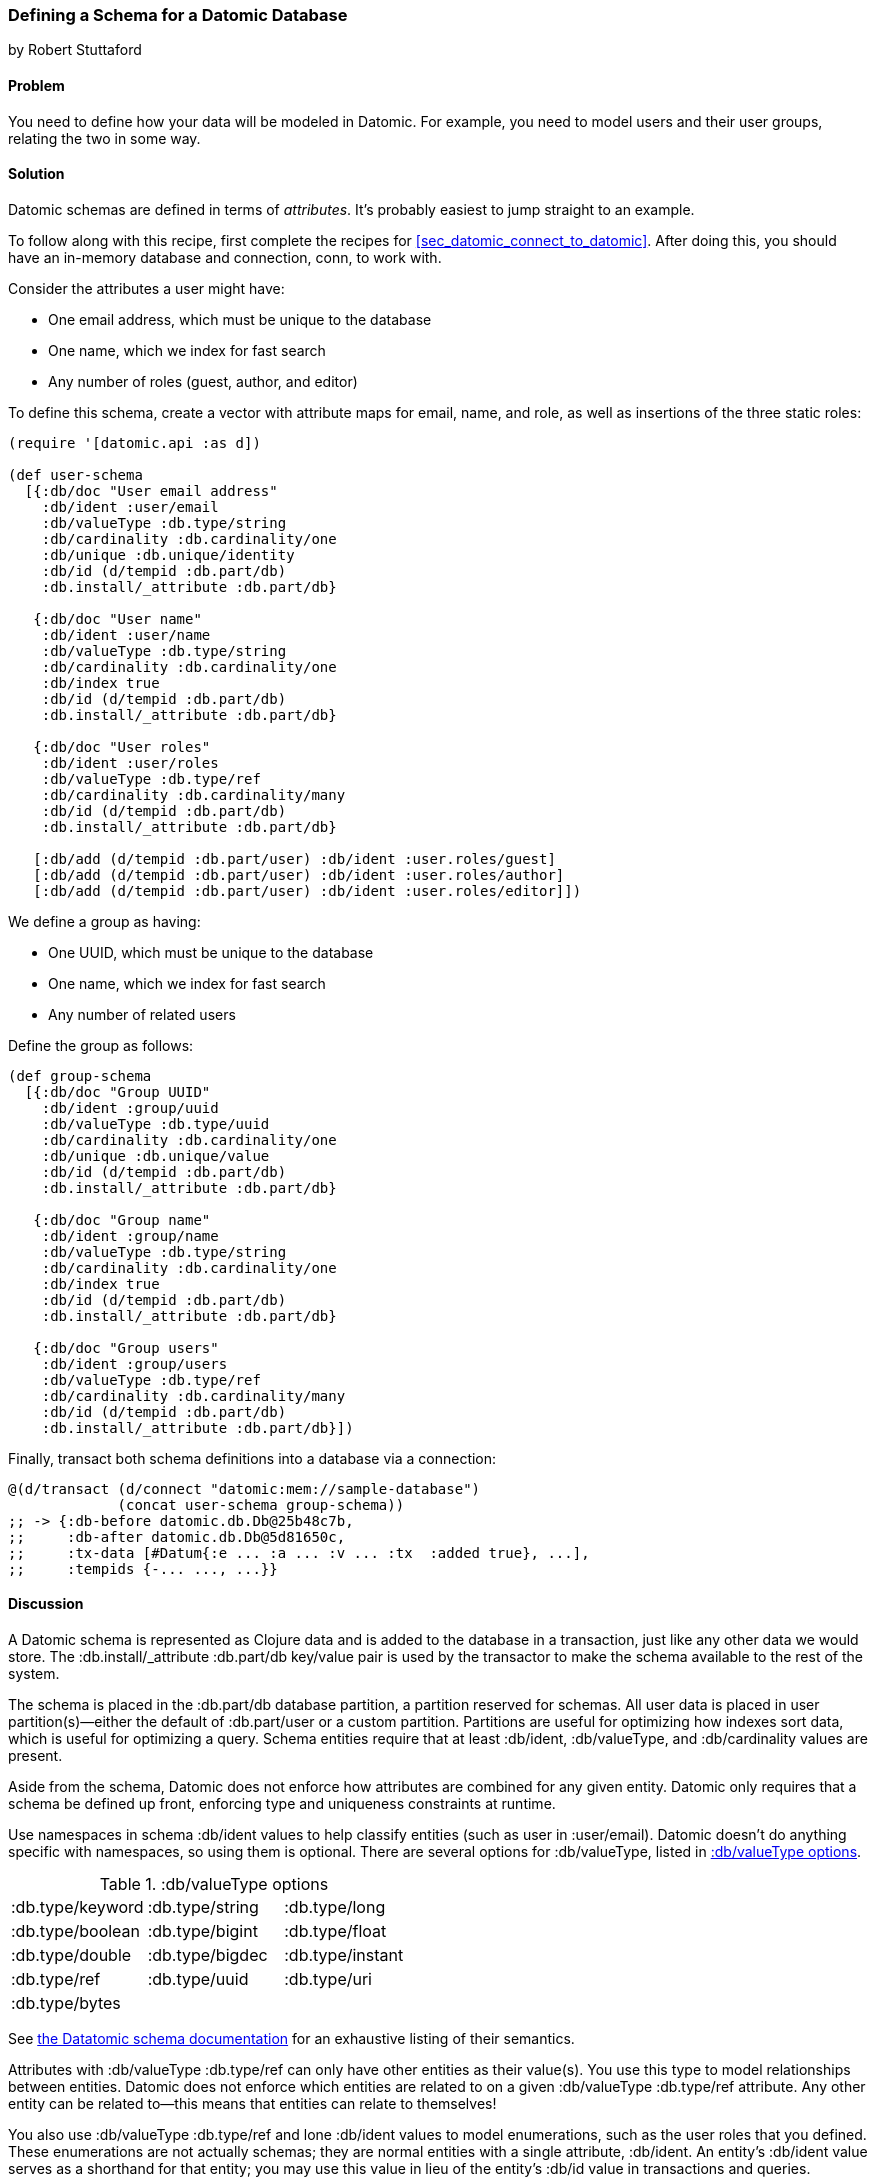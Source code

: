 [[sec_datomic_schema]]
=== Defining a Schema for a Datomic Database
[role="byline"]
by Robert Stuttaford

==== Problem

You need to define how your data will be modeled in Datomic. For
example, you need to model users and their user groups, relating
the two in some way.(((Datomic database, schema definition)))(((schema definition)))

[[sec_datomic_schema_solution]]
==== Solution


Datomic schemas are defined in terms of _attributes_. It's probably
easiest to jump straight to an example.(((attributes)))

To follow along with this recipe, first complete the recipes for <<sec_datomic_connect_to_datomic>>. After doing this, you
should have an in-memory database and connection, +conn+, to work with.

Consider the attributes a user might have:

* One email address, which must be unique to the database
* One name, which we index for fast search
* Any number of roles (guest, author, and editor)

To define this schema, create a vector with attribute maps for email,
name, and role, as well as insertions of the three static roles:

// TODO: Add UML schema diagrams for user and group.

[source,clojure]
----
(require '[datomic.api :as d])

(def user-schema
  [{:db/doc "User email address"
    :db/ident :user/email
    :db/valueType :db.type/string
    :db/cardinality :db.cardinality/one
    :db/unique :db.unique/identity
    :db/id (d/tempid :db.part/db)
    :db.install/_attribute :db.part/db}

   {:db/doc "User name"
    :db/ident :user/name
    :db/valueType :db.type/string
    :db/cardinality :db.cardinality/one
    :db/index true
    :db/id (d/tempid :db.part/db)
    :db.install/_attribute :db.part/db}

   {:db/doc "User roles"
    :db/ident :user/roles
    :db/valueType :db.type/ref
    :db/cardinality :db.cardinality/many
    :db/id (d/tempid :db.part/db)
    :db.install/_attribute :db.part/db}

   [:db/add (d/tempid :db.part/user) :db/ident :user.roles/guest]
   [:db/add (d/tempid :db.part/user) :db/ident :user.roles/author]
   [:db/add (d/tempid :db.part/user) :db/ident :user.roles/editor]])
----

We define a group as having:

* One UUID, which must be unique to the database
* One name, which we index for fast search
* Any number of related users

++++
<?hard-pagebreak?>
++++

Define the group as follows:

[source,clojure]
----
(def group-schema
  [{:db/doc "Group UUID"
    :db/ident :group/uuid
    :db/valueType :db.type/uuid
    :db/cardinality :db.cardinality/one
    :db/unique :db.unique/value
    :db/id (d/tempid :db.part/db)
    :db.install/_attribute :db.part/db}

   {:db/doc "Group name"
    :db/ident :group/name
    :db/valueType :db.type/string
    :db/cardinality :db.cardinality/one
    :db/index true
    :db/id (d/tempid :db.part/db)
    :db.install/_attribute :db.part/db}

   {:db/doc "Group users"
    :db/ident :group/users
    :db/valueType :db.type/ref
    :db/cardinality :db.cardinality/many
    :db/id (d/tempid :db.part/db)
    :db.install/_attribute :db.part/db}])
----

Finally, +transact+ both schema definitions into a database via a
connection:

[source,clojure]
----
@(d/transact (d/connect "datomic:mem://sample-database")
             (concat user-schema group-schema))
;; -> {:db-before datomic.db.Db@25b48c7b,
;;     :db-after datomic.db.Db@5d81650c,
;;     :tx-data [#Datum{:e ... :a ... :v ... :tx  :added true}, ...],
;;     :tempids {-... ..., ...}}
----

==== Discussion

A Datomic schema is represented as Clojure data and is added to the
database in a transaction, just like any other data we would store.
The +:db.install/_attribute :db.part/db+ key/value pair is used by the
transactor to make the schema available to the rest of the system.

The schema is placed in the +:db.part/db+ database partition, a partition
reserved for schemas. All user data is placed in user partition(s)&#x2014;either the default of +:db.part/user+ or a custom partition. Partitions
are useful for optimizing how indexes sort data, which is useful for
optimizing a query. Schema entities require that at least +:db/ident+, +:db/valueType+, and
+:db/cardinality+ values are present.

Aside from the schema, Datomic does not enforce how attributes are
combined for any given entity. Datomic only requires that a schema be
defined up front, enforcing type and uniqueness constraints at
runtime.

Use namespaces in schema +:db/ident+ values to help classify entities
(such as +user+ in +:user/email+). Datomic doesn't do anything
specific with namespaces, so using them is optional. There are several options for +:db/valueType+, listed in <<table6-1>>.

[[table6-1]]
.:db/valueType options
|===================
|+:db.type/keyword+|+:db.type/string+|+:db.type/long+
|+:db.type/boolean+|+:db.type/bigint+|+:db.type/float+
|+:db.type/double+|+:db.type/bigdec+|+:db.type/instant+
|+:db.type/ref+|+:db.type/uuid+|+:db.type/uri+
|+:db.type/bytes+||
|===================

See http://docs.datomic.com/schema.html[the Datatomic schema documentation] for an exhaustive listing of their semantics.

Attributes with +:db/valueType :db.type/ref+ can only have other
entities as their value(s). You use this type to model relationships
between entities. Datomic does not enforce which entities are related
to on a given +:db/valueType :db.type/ref+ attribute. Any other entity
can be related to--this means that entities can relate to themselves!

You also use +:db/valueType :db.type/ref+ and lone +:db/ident+ values
to model enumerations, such as the user roles that you defined. These
enumerations are not actually schemas; they are normal entities with a
single attribute, +:db/ident+. An entity's +:db/ident+ value serves as
a shorthand for that entity; you may use this value in lieu of the
entity's +:db/id+ value in transactions and queries.

Attributes with +:db/valueType :db.type/ref+ and +:db/unique+ values
are implicitly indexed as though you had added +:db/index true+ to
their definitions.

It is also possible to use Lucene full-text indexing on string
attributes, using +:db/fulltext true+ and the system-defined
+fulltext+ function in Datalog.

There are two options for specifying a uniqueness constraint at
+:db/unique+:

+:db.unique/value+::
Disallows attempts to insert a duplicate value for a different entity ID.

+:db.unique/identity+::
Designates that the attribute value is unique to each entity
  and enables "upserts"; any attempts to insert a duplicate value for a
  temporary entity ID will cause all attributes associated with that
  temporary ID to be merged with the entity already in the database.

In the case where you are modeling entities with subentities that
only exist in the context of those entities, such as order items on an
order or variants for a product, you can use +:db/isComponent+ to
simplify working with such subentities. It can only be used on
attributes of type +:db.type/ref+.

When you use the +:db.fn/retractEntity+ function in a transaction, any
entities on the value side of such attributes for the retracted entity
will also be retracted. Also, when you use +d/touch+ to realize all
the lazy keys in an entity map, component entities will be
realized too. Both the retraction and realization behaviors are
recursive.

By default, Datomic stores all past values of attributes. If you do
not wish to keep past values for a particular attribute, use
+:db/noHistory true+ to have Datomic discard previous values. Using
this attribute is much like using a traditional update-in-place
database.

==== See Also

* <<sec_datomic_transact_basics>>, for more information on
  transacting datoms (schemas!)
